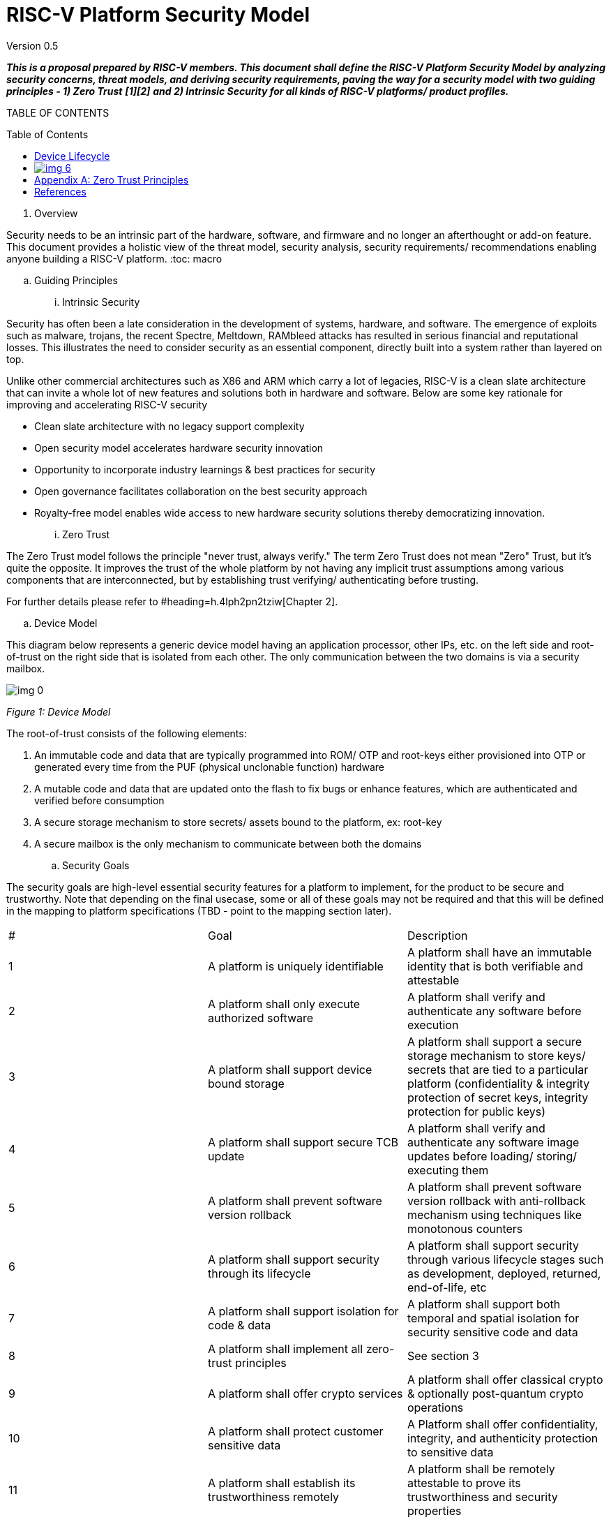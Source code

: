 = RISC-V Platform Security Model
:toc: macro


Version 0.5

**__This is a proposal prepared by RISC-V members. This document shall define the RISC-V Platform Security Model by analyzing security concerns, threat models, and deriving security requirements, paving the way for a security model with two guiding principles - 1) Zero Trust__** **__[1][2]__** **__and 2) Intrinsic Security for all kinds of RISC-V platforms/ product profiles.__**



TABLE OF CONTENTS

toc::[]



. Overview

Security needs to be an intrinsic part of the hardware, software, and firmware and no longer an afterthought or add-on feature. This document provides a holistic view of the threat model, security analysis, security requirements/ recommendations enabling anyone building a RISC-V platform. 
:toc: macro


  .. Guiding Principles
    ... Intrinsic Security

Security has often been a late consideration in the development of systems, hardware, and software. The emergence of exploits such as malware, trojans, the recent Spectre, Meltdown, RAMbleed attacks has resulted in serious financial and reputational losses. This illustrates the need to consider security as an essential component, directly built into a system rather than layered on top. 



Unlike other commercial architectures such as X86 and ARM which carry a lot of legacies, RISC-V is a clean slate architecture that can invite a whole lot of new features and solutions both in hardware and software. Below are some key rationale for improving and accelerating RISC-V security

* Clean slate architecture with no legacy support complexity
* Open security model accelerates hardware security innovation
* Opportunity to incorporate industry learnings & best practices for security
* Open governance facilitates collaboration on the best security approach
* Royalty-free model enables wide access to new hardware security solutions thereby democratizing innovation.
    ... Zero Trust

The Zero Trust model follows the principle "never trust, always verify." The term Zero Trust does not mean "Zero" Trust, but it's quite the opposite. It improves the trust of the whole platform by not having any implicit trust assumptions among various components that are interconnected, but by establishing trust verifying/ authenticating before trusting.



For further details please refer to #heading=h.4lph2pn2tziw[Chapter 2].





  .. Device Model

This diagram below represents a generic device model having an application processor, other IPs, etc. on the left side and root-of-trust on the right side that is isolated from each other. The only communication between the two domains is via a security mailbox.

image:img_0.png[]

_Figure 1: Device Model_

The root-of-trust consists of the following elements:

. An immutable code and data that are typically programmed into ROM/ OTP and root-keys either provisioned into OTP or generated every time from the PUF (physical unclonable function) hardware
. A mutable code and data that are updated onto the flash to fix bugs or enhance features, which are authenticated and verified before consumption
. A secure storage mechanism to store secrets/ assets bound to the platform, ex: root-key
. A secure mailbox is the only mechanism to communicate between both the domains



  .. Security Goals

The security goals are high-level essential security features for a platform to implement, for the product to be secure and trustworthy. Note that depending on the final usecase, some or all of these goals may not be required and that this will be defined in the mapping to platform specifications (TBD - point to the mapping section later).




|===
| #                                                                                                                                                                                                               | Goal                                                                                                                                                                                                            | Description                                                                                                                                                                                                      
| 1                                                                                                                                                                                                               | A platform is uniquely identifiable                                                                                                                                                                             | A platform shall have an immutable identity that is both verifiable and attestable                                                                                                                               
| 2                                                                                                                                                                                                               | A platform shall only execute authorized software                                                                                                                                                               | A platform shall verify and authenticate any software before execution                                                                                                                                           
| 3                                                                                                                                                                                                               | A platform shall support device bound storage                                                                                                                                                                   | A platform shall support a secure storage mechanism to store keys/ secrets that are tied to a particular platform (confidentiality & integrity protection of secret keys, integrity protection for public keys)  
| 4                                                                                                                                                                                                               | A platform shall support secure TCB update                                                                                                                                                                      | A platform shall verify and authenticate any software image updates before loading/ storing/ executing them                                                                                                      
| 5                                                                                                                                                                                                               | A platform shall prevent software version rollback                                                                                                                                                              | A platform shall prevent software version rollback with anti-rollback mechanism using techniques like monotonous counters                                                                                        
| 6                                                                                                                                                                                                               | A platform shall support security through its lifecycle                                                                                                                                                         | A platform shall support security through various lifecycle stages such as development, deployed, returned, end-of-life, etc                                                                                     
| 7                                                                                                                                                                                                               | A platform shall support isolation for code & data                                                                                                                                                              | A platform shall support both temporal and spatial isolation for security sensitive code and data                                                                                                                
| 8                                                                                                                                                                                                               | A platform shall implement all zero-trust principles                                                                                                                                                            | See section 3                                                                                                                                                                                                    
| 9                                                                                                                                                                                                               | A platform shall offer crypto services                                                                                                                                                                          | A platform shall offer classical crypto & optionally post-quantum crypto operations                                                                                                                              
| 10                                                                                                                                                                                                              | A platform shall protect customer sensitive data                                                                                                                                                                | A Platform shall offer confidentiality, integrity, and authenticity protection to sensitive data                                                                                                                 
| 11                                                                                                                                                                                                              | A platform shall establish its trustworthiness remotely                                                                                                                                                         | A platform shall be remotely attestable to prove its trustworthiness and security properties                                                                                                                     
| 12                                                                                                                                                                                                              | Security guidelines matched to product segment/ profile                                                                                                                                                         | A platform shall follow the security guidelines below to incorporate the right level of security for its product segment/ profile needs                                                                          
| 13                                                                                                                                                                                                              | Software toolchains shall enforce security properties                                                                                                                                                           | A platform toolchain shall provide security, ex: C compiler when compiling to WebAssembly certain security features like stack canary are being omitted, and so the hardware cannot also protect                 
| 14                                                                                                                                                                                                              |                                                                                                                                                                                                                 |                                                                                                                                                                                                                  
|===




  .. Adversary Model

The following are the adversary models we consider for this document




|===
| #                                                                                                                                                                                                                                                                                                                                                                                                                                                                                                             | Adversary                                                                                                                                                                                                                                                                                                                                                                                                                                                                                                     | Description                                                                                                                                                                                                                                                                                                                                                                                                                                                                                                    
| 1                                                                                                                                                                                                                                                                                                                                                                                                                                                                                                             | Unprivileged Software Adversary                                                                                                                                                                                                                                                                                                                                                                                                                                                                               | This includes software executing in U-mode. Application workloads are typically being managed by S/M-mode system software. This adversary can access U-mode CSRs, process/task memory, CPU registers in the process context.                                                                                                                                                                                                                                                                                   
| 2                                                                                                                                                                                                                                                                                                                                                                                                                                                                                                             | System Software Adversary                                                                                                                                                                                                                                                                                                                                                                                                                                                                                     | This includes system software executing in S and HS-modes. Such an adversary can access privileged CSRs, all of the system memory, CPU registers, and IO devices.                                                                                                                                                                                                                                                                                                                                              
| 3                                                                                                                                                                                                                                                                                                                                                                                                                                                                                                             | Startup Code Adversary                                                                                                                                                                                                                                                                                                                                                                                                                                                                                        | This includes system software executing in early/boot phases of the system, including BIOS, memory configuration code, device option ROM/firmware that can access system memory, CPU registers, IO devices, and IOMMU, etc.                                                                                                                                                                                                                                                                                    
| 4                                                                                                                                                                                                                                                                                                                                                                                                                                                                                                             | Simple Hardware Adversary                                                                                                                                                                                                                                                                                                                                                                                                                                                                                     | This includes adversaries that can use hardware attacks such as bus interposers to snoop on memory/device interfaces, which may give the adversary the ability to tamper with data in memory.                                                                                                                                                                                                                                                                                                                  
| 5                                                                                                                                                                                                                                                                                                                                                                                                                                                                                                             | Advanced Hardware Adversary                                                                                                                                                                                                                                                                                                                                                                                                                                                                                   | This includes adversaries that can use advanced hardware attacks, with unlimited physical access to the devices, and use mechanisms to tamper with the hardware TCB e.g., extract keys from hardware, using capabilities such as scanning electron microscopes, fib attacks, glitching attacks, etc.                                                                                                                                                                                                           
| 6                                                                                                                                                                                                                                                                                                                                                                                                                                                                                                             | Side/ Covert Channel Adversary                                                                                                                                                                                                                                                                                                                                                                                                                                                                                | This includes adversaries that may leverage any explicit/implicit shared state (architectural or micro-architectural) to leak information across privilege boundaries via inference of characteristics from the shared resources (e.g. caches, branch prediction state, internal micro-architectural buffers, queues). Some attacks may require the use of high-precision timers to leak information. A combination of system software and hardware adversarial approaches may be utilized by this adversary.  
|===








. What is Zero Trust?

Zero Trust, the term coined in 2010 by Forrester Research ^[2]^ , refers to a proactive and pervasive approach to network security designed to minimize uncertainty. It shifts the paradigm from trust-based on physical connectivity or proximity to a new model that involves always authenticating and verifying every access. This new model assumes breach and verifies each request as though it originated from an uncontrolled network. Regardless of where the request originates or what resource it accesses, the Zero Trust model teaches us to "never trust, always verify." This model for an enterprise spans from device/ user identity, devices, data, and applications to the network infrastructure that needs to be secured end-to-end to attain Zero Trust.

image:img_1.png[]

_Figure 1: Zero Trust Security for an Enterprise_ _[3]_

. Principles of Zero Trust

We can draw an analogy between the networking world of things to the platforms/ chipsets (SoC) that are developed for mobile phones, laptops, wearables/ IoT, and data centers, such that in the first case endpoint devices are communicating with each other while in the latter case various platform components and chipset components are communicating with each other to perform a computation and similarly various software layers are communicating with each other to execute a function/ application for the user.

. Verify explicitly
  ** Hardware: The source of a data packet from a peripheral bus on the platform or an internal bus/ NoC within a chip needs to be authenticated first before consuming it. We are used to the paradigm of trusting anything that is attached to a hardware bus, and recent sophisticated physical attacks are proving us wrong. Data protection with authentication, confidentiality, integrity, and replay protection shall be provided.
  ** Software: An inter-VM message coming from one VM to another needs to be verified for authenticity of the source before granting access to any resources. 
. Use least-privilege access
  ** Hardware: Minimize the privileges any hardware block has. In hardware, it’s often appealing to give additional privileges to agents just in case. For example, the PMU firmware has no need to access TRNG/ PUF registers, but granting access to PMU  and a compromised firmware might steal secrets. Hardware programming must be reportable to be able to validate that the least privileges are enforced. Alternate modes of access to the same resource should be avoided when possible, for example special modes should be visibly reported.
  ** Software: Limit the access of a software module to what it needs to perform its task at a given time. Paradigms such as Just-In-Time (JIT - not the JIT language model) and Just-Enough-Access (JEA) shall help mitigate risks.
. Assume breach
  ** Hardware: Never assume security, but assume breach of trust is imminent and build defenses to mitigate it. A peripheral with compromised firmware could be plugged into the system anytime, and before it hijacks control, detection, and quarantine actions need to be taken.
  ** Software: Function calls and API invocations are key methods to execute gadgets to deviate program control flow. Attacks such as ROP/ JOP, control flow bending are classic cases of not verifying the parameters passed in function calls or memory (stack/ heap) corruption, etc. Hardware support for protecting the control-flow integrity can enforce deterministic properties on code execution.
. Fail safely
  ** Hardware: Ensure that error conditions don't leave secrets around. Configuration or runtime error conditions or unexpected configuration changes must not leave sensitive data unprotected or disclose sensitive information via error management. Hardware elements should provide privileged software with appropriate mechanisms to manage state changes to enforce safe failures without data leakage. The classic anti-pattern in hardware is the so-called cold-boot attack, where secrets are left in memory after a reboot. Certain new memory devices have been invented to detect temperature variations and erase secrets automatically. ML algorithms also detect such attacks to take preventive measures, for example on a drone that was just shot down, will detect freefall and then erase critical secrets such as keys from the root-of-trust engine.
  ** Software: Borrowing concepts from functional safety (IEC 61508, ISO 26262, ISO 21434), a failure or fault could be detected and then bring the system to a safe/ secure state and avoid catastrophe.
. Complete mediation
  ** Hardware: Check every single access to confirm legitimacy. In hardware, this might mean making memory accesses go through appropriate memory management checks from the path from application to memory and back. Some CPUs and bus-masters even have unique IDs or fingerprints or tags that are sent along with every transaction on the bus for anyone to check legitimacy and non-repudiation.
  ** Software: The use of software isolation mechanisms in hardware offer mediation of access from software entities (guest OSes and applications) to peripherals, as well as from additional bus masters to the memory of other components.
. Separation of duty
  ** Hardware: Every agent on the system has a single purpose, for example, a PMU only does power management and a debug controller only manages to debug ports. Since hardware real-estate is expensive, it is often appealing to overload an agent with multiple duties. This complicates validating and reasoning about the security posture. Isolation techniques can help to guarantee strict separation while saving real estate.
  ** Software: The addition of a new privileged mode (hypervisor) enables the software (VMMs) to use privilege levels to separate duties and isolate failures for VMs.
. Least common mechanism
  ** Hardware: Separate out security functions from others. It is a common design pattern to have a shared bus that transports sideband messages across designs given the expense of on-die wires. If that same bus carries non-secrets and secrets, it is an attack point. All shared resources should logically be separated to avoid sharing mechanisms from being misused as covert or side channels.
  ** Software: The addition of a new privileged mode (hypervisor) is an example of one way to enable the separation and segregation of security-critical tasks from non-critical ones.
. Protect the weakest link
  ** Hardware: Protect the design’s weakest part. Hardware debug and monitoring features often require access to all assets of the design, and can hence access sensitive data. Often debug functionality is at odds with security mechanisms that try to restrict or minimize access to the data. Appropriate security mechanisms must be employed to debug available in isolated portions when activated.
  ** Software: The D-mode (debug mode) software is the component with the highest level of privileges in a RISC-V platform. We could consider the debug mode to be restricted and not have the highest level of privilege ( refer to debug spec requirement from security section 3.12).
. Defense-in-depth
  ** Hardware: Provide appropriate checkpoints in the system that can contain attacks when a component is found vulnerable and have a system-level approach for security. This can mean blocking access to a resource even if it seems like it should be open. For example, secrets shall be protected by requiring additional authentication and authorization to validate access modes e.g. debug. Validation of parameters even if the operation was protected (e.g. via authentication mechanisms). 
  ** Software: A few new RISC-V features implement multiple walls inside the CPU and from the CPU to the SoC/platform - 1) Smepmp blocks access from Machine-mode software to unprivileged/ less-privileged components. 2) New privileged hypervisor mode adds a new privileged component that manages and restricts access from VMs. 3) Software isolation frameworks. 4) Mechanisms for uncore blocks (e.g. other masters), e.g. the usage of/access to a DMA by the software.
. Simplicity
  ** Invent simpler architectures. Simpler mechanisms are harder to come up with, but easier to implement, validate and secure. Example: reduction of the size of Trusted Computing Base (TCB), which is an important security objective.



. Threat Model
  .. Pointer Safety

Asset:				Pointers

Location:			Memory

Description:			Pointers stored in programs to store addresses

Security Property:		Integrity

Threat:				Tamper

Entry Point of Threat:		Misusing pointers to access unauthorized memory, 
+
				manipulating stack, heap regions, executing data pointers, use 


after free, out of range access, etc

Impact of Vulnerability:	Memory misuse

Severity CVSS v3 Rating:	HIGH: 7.5

 				CVSS v3.1 Vector

 				AV:N/AC:L/PR:N/UI:N/S:U/C:N/I:H/A:N

(https://nvd.nist.gov/vuln-metrics/cvss/v3-calculator)

	Mitigation/		
+
	Security Requirement:	Extending pointer virtual address width or using unused bits if 


any of pointer virtual address to hold type, permissions, and tag inserted by malloc function and checked during page, walk to prevent memory misuse
+



  .. Stack Safety

Asset:				Stack

Location:			Memory/ CPU Registers

Description:			System Stack

Security Property:		Integrity

Threat:				Tamper

Entry Point of Threat:		Return Oriented Programming (ROP) attack using stack 

smashing by either buffer overrun or injecting code into the 

stack

Impact of Vulnerability:	Program control-flow hijack

Severity CVSS v3 Rating:	HIGH: 7.5

 				CVSS v3.1 Vector

 				AV:N/AC:L/PR:N/UI:N/S:U/C:N/I:H/A:N

(https://nvd.nist.gov/vuln-metrics/cvss/v3-calculator)

	Mitigation/		
+
	Security Requirement:	Use shadow stack to compare return addresses for control-flow 


transfer instructions if a mismatch is detected then raise an exception to the kernel to handle it

  .. Call/ Jump Safety

Asset:				Call/ Jump Targets

Location:			Memory/ CPU Registers

Description:			Indirect call/ jump target addresses

Security Property:		Integrity

Threat:				Tamper

Entry Point of Threat:		Call/ Jump Oriented Programming (COP/ JOP) attack using 

data tampering to perform indirect call/ jump to invalid locations

Impact of Vulnerability:	Program control-flow hijack

Severity CVSS v3 Rating:	HIGH: 7.5

 				CVSS v3.1 Vector

 				AV:N/AC:L/PR:N/UI:N/S:U/C:N/I:H/A:N

(https://nvd.nist.gov/vuln-metrics/cvss/v3-calculator)

	Mitigation/		
+
	Security Requirement:	Track indirect call/ jump instructions and permit only valid call/ 


jump locations of the code



  .. Code/ Data Confidentiality

Asset:				Code/ Data

Location:			Memory/ CPU Registers

Description:			Software Code and Data

Security Property:		Confidentiality

Threat:				Disclosure

Entry Point of Threat:		Vulnerable OS/ VMM can be exploited with privilege escalation 

to tamper code/ data of an application or hosted software

Impact of Vulnerability:	Compromised confidentiality of secrets

Severity CVSS v3 Rating:	HIGH: 7.5

 				CVSS v3.1 Vector

 				AV:N/AC:L/PR:N/UI:N/S:U/C:H/I:N/A:N

(https://nvd.nist.gov/vuln-metrics/cvss/v3-calculator)

	Mitigation/		
+
	Security Requirement:	Encrypt code/ data via hardware mechanisms with hardware 


generated keys invisible to OS/ VMM



  .. Code/ Data Integrity

Asset:				Code/ Data

Location:			Memory/ CPU Registers

Description:			Software Code and Data

Security Property:		Integrity

Threat:				Tamper

Entry Point of Threat:		Vulnerable OS/ VMM can be exploited with privilege escalation 

to tamper code/ data of an application or hosted software

Impact of Vulnerability:	Compromised integrity of interesting assets, eg: code

Severity CVSS v3 Rating:	HIGH: 7.5

 				CVSS v3.1 Vector

 				AV:N/AC:L/PR:N/UI:N/S:U/C:H/I:L/A:N

(https://nvd.nist.gov/vuln-metrics/cvss/v3-calculator)

	Mitigation/		
+
	Security Requirement:	Integrity check (is a threat protection mechanism that checks 


the drivers and system files on your device for signs of corruption) of code/ data by hardware that is attested by the hardware which can be verified locally/ remotely. Integrity checking should/shall be a permanently running mechanism.
+



  .. Timing Side-Channel Safety

Asset:				Any secret (see section 5.14)

Location:			Cache, TLB, Memory

Description:			Leakage

Security Property:		Confidentiality

Threat:				Disclosure

Entry Point of Threat:		Covert channel - Spy & Trojan attacking the victim

Impact of Vulnerability:	Disclosure of secret

Severity CVSS v3 Rating:	HIGH: 6.2

 				CVSS v3.1 Vector

 				AV:L/AC:L/PR:N/UI:N/S:U/C:H/I:N/A:N

(https://nvd.nist.gov/vuln-metrics/cvss/v3-calculator)

	Mitigation/		
+
	Security Requirement:	Timing protection (temporal partitioning) to prevent interference 


that affects observable timing behavior. The new fence.T ISA extension proposed for RISC-V for temporal partitioning prevents any interference between security domains, each such microarchitectural state must be reset to a state that is independent of execution history before a context switch to a different thread/ process.
+



  .. Hardware Supply Chain Safety

Asset:				Hardware IP

Location:			Design (GDSII)

Description:			IP theft, Counterfeiting, Overproduction

Security Property:		Confidentiality

Threat:				Disclosure

Entry Point of Threat:		Design in GDSII form

Impact of Vulnerability:	Loss of IP, Loss of revenue

Severity CVSS v3 Rating:	HIGH: 4.6

 				CVSS v3.1 Vector

 				https://nvd.nist.gov/vuln-metrics/cvss/v3-calculator?vector=AV:P/AC:L/PR:N/UI:N/S:U/C:H/I:N/A:N&version=3.1[AV:P/AC:L/PR:N/UI:N/S:U/C:H/I:N/A:N]

(https://nvd.nist.gov/vuln-metrics/cvss/v3-calculator)

	Mitigation/		
+
	Security Requirement:	Logic locking is one of the new emerging technology that 


enables the hardware to lock the IP/ SoC using a password only known to the design house and can only be unlocked after the parts come back to the design house. Without this password, the IP/ SoC is literally defunct or unusable.



  .. Software Supply Chain Safety

Asset:				Software IP

Location:			Software/ Application binary

Description:			Cloning, Tampering

Security Property:		Confidentiality, Integrity

Threat:				Disclosure, Tamper

Entry Point of Threat:		Build tools, build servers, release servers, etc

Impact of Vulnerability:	Loss of IP, Loss of revenue

Severity CVSS v3 Rating:	HIGH: 4.6

 				CVSS v3.1 Vector

 				https://nvd.nist.gov/vuln-metrics/cvss/v3-calculator?vector=AV:P/AC:L/PR:N/UI:N/S:U/C:H/I:N/A:N&version=3.1[AV:P/AC:L/PR:N/UI:N/S:U/C:H/I:N/A:N]

(https://nvd.nist.gov/vuln-metrics/cvss/v3-calculator)

	Mitigation/		
+
	Security Requirement:	Encryption, Attestation, and protection of code signing 


certificates, build tool attestation, etc



  .. Peripheral/ IP Authentication

Asset:				Peripherals/ IPs

Location:			SoC/ Platform

Description:			Fake/ rogue Peripheral/ IP communicating with the victim

Security Property:		Integrity, Availability

Threat:				Disclosure, Tamper

Entry Point of Threat:		Procurement channels

Impact of Vulnerability:	Insecure products

Severity CVSS v3 Rating:	HIGH: 5.2

 				CVSS v3.1 Vector

 				https://nvd.nist.gov/vuln-metrics/cvss/v3-calculator?vector=AV:P/AC:L/PR:N/UI:N/S:U/C:H/I:N/A:N&version=3.1[AV:P/AC:L/PR:N/UI:N/S:U/C:N/I:H/A:]L

(https://nvd.nist.gov/vuln-metrics/cvss/v3-calculator)

	Mitigation/		
+
	Security Requirement:	Peripheral/ IP mutual authentication. Recent developments in 


the industry to address this concern include opencompute.org, dmtf.org, and pce.org where they propose peripheral extensions to enable mutual authentication and encrypted communication among N parties on the platform. This could be extended to even to the IP level inside the SoC, which needs careful evaluation to make sure the trade-offs for PPA$ are worth the additional security it offers for the particular product.



  .. Non-CPU IPs/ Peripherals outside TEE

Asset:				Peripherals/ IPs

Location:			SoC/ Platform

Description:			Non-CPU IPs & Peripherals are outside scopes of TEE and 

hence the code & data do not get any security guarantees from the TEE, and so are unprotected

Security Property:		Confidentiality, Integrity, Availability

Threat:				Disclosure, Tamper, DoS

Entry Point of Threat:		Untrusted OS/ VMM

Impact of Vulnerability:	Weak security to code/ data 

Severity CVSS v3 Rating:	HIGH: 7.2

 				CVSS v3.1 Vector

 				https://nvd.nist.gov/vuln-metrics/cvss/v3-calculator?vector=AV:P/AC:L/PR:N/UI:N/S:U/C:H/I:N/A:N&version=3.1[AV:N/AC:L/PR:H/UI:N/S:U/C:H/I:H/A:]H

(https://nvd.nist.gov/vuln-metrics/cvss/v3-calculator)

	Mitigation/		
+
	Security Requirement:	TEEs need to be extended to include non-CPU IPs such as 


GPU, etc., and peripheral devices into the enclave. 

. Platform Security Model

In this chapter, we shall discuss the various components of the Zero Trust Platform Security Model along with guidance for architecting them effectively.

  .. Platform Unique Identity

This is typically done by provisioning a Hardware Unique Key (HUK) or root-key into on-chip immutable storage such as One Time Programmable (OTP) memory/ fuses OR by using hardware or software Physical Unclonable Functions (PUFs) that can regenerate unique identities for a platform based on the device characteristics. Once a platform is uniquely identifiable, then that identity shall be verifiable and attested as proof of identity. DICE ^[12]^ attestation architecture from TCG for example uses hardware unique key to establish a cryptographically strong device identity, attest software and security policy, and assist in safely deploying and verifying software updates.



  .. Platform Root-of-Trust

A hardware Root-of-Trust (RoT) is the foundation on which all security operations of a computing system depend. It contains the root keys used for cryptographic functions and enables a secure boot process. It is inherently trusted, and therefore must be secure by design. The most secure implementation of a root of trust utilizes hardware to make it immune from malware attacks. As such, it can be a stand-alone security module or implemented as a security module within a processor or System on Chip (SoC). The RoT consists of both an immutable firmware that is trusted which never changes on a production platform such as ROM and an updatable firmware that is verified every time before trusting that is anchored to the hardware. The RoT shall provide trusted services such as verified boot as a chain of trust, key provisioning, and management, security lifecycle management, sealed storage, device management, crypto services, attestation, etc. There are 2 types of RoT available to choose

* Hardware-based RoT are of two types - fixed-function and programmable, where the fixed-function RoT is specifically targeted for resource-constrained IoT product segments while the fully reprogrammable RoT is for all other product segments where a more complex set of security functions are required that can evolve over time to meet new attacks/ vulnerabilities. 

Hardware RoTs can either be further classified into two types 

  ** Integrated RoT, where RoT IP is integrated into an SoC
  ** Discrete RoT (platform RoT), where RoT is added to the platform/ PCB such as TPM module or secure elements chip
+



image:img_2.png[]

_Figure 2: Hardware Root-of-Trust_ _[10]_



* Software-based RoT is specifically designed for IoT devices that are already shipped, where installing RoT software that could leverage existing hardware blocks such as cache memory for generating unique identity, while the rest of operations are performed in software.

**

=== Device Lifecycle

A security lifecycle defines the security state of a device through its lifetime, where each state of the device defines the security properties to be in effect in that state. The below security life cycle model is borrowed from OpenTitan’s life cycle model acts as a good reference for implementing product-specific security life cycle whether we use an integrated RoT or discrete RoT such as OpenTitan or TPM module or Secure Elements. 

image:img_3.png[]

_Figure 5: Device Security Lifecycle_ _[11]_



    ... Device Provisioning
    ... Secure Boot

image:img_4.png[]

_Figure 6: Secure Boot_ _[22]_

    ... Ownership Transfer



    ... Device Attestation

The health of the platform shall be remotely verifiable by measuring the firmware’s integrity. 



    ... Software Update 



image:img_5.png[]

_Figure 6: Software Update Overview_ _[23]_

**

  .. Firmware Version Anti-rollback

Anti-roll back mechanisms shall be implemented to prevent unauthorized firmware version rollback as described in chapter Firmware Upgrade. Typically this is done using monotonic counters in hardware.



  .. Sealed Storage





  .. Authorized Software Execution

Any software/ firmware before being executed the platform shall verify the authenticity with digital signature checks.



  .. Trusted Execution Capability

A trusted execution environment (TEE) is a context of execution protected by a system processor with a Hardware-attested TCB. Sensitive secrets like cryptographic keys, authentication strings, or data with intellectual property and privacy concerns can be preserved within a TEE, and operations involving these secrets can be performed within the TEE, thereby mitigating against loss of confidentiality and integrity. A TEE also helps ensure that operations performed within it and the associated data cannot be viewed from outside, not even by privileged software or debuggers. Communication with the TEE is designed to only be possible through designated interfaces, and it is the responsibility of the TEE designer/ developer to define these interfaces appropriately. 

* Memory Isolation with Encryption
* Application Isolation via TEEs
* VM Isolation with Encryption
* Integrity Protection using Merkle Trees



Multiple TEEs are becoming popular as gathering assets from various stakeholders in a single TEE could be limiting and risky from a business perspective ^[15]^ .



  .. Cryptographically-Secure Entropy Source





  .. Cryptographic ISA Extensions/ Accelerators

…



  .. Confidential Computing

The Confidential Computing Consortium has defined confidential computing as “the protection of data in use by performing computation in a hardware-based Trusted Execution Environment”, and identified three primary attributes for what constitutes a Trusted Execution Environment: data integrity, data confidentiality, and code integrity. As described in https://confidentialcomputing.io/whitepaper-01-latest/[Confidential Computing: Hardware-Based Trusted Execution for Applications and Data], four additional attributes may be present (code confidentiality, programmability, recoverability, and attestability) but are not strictly necessary for a computational environment to be classified as confidential computing. 



  .. Control Flow Integrity

…



  .. Software Fault Isolation

… Refer [14]



  .. Memory Safety

…



  .. Side-channel Attack Resistance

Side-channel attacks (the most recent popular ones being Spectre & Meltdown) exploit unintended information leakage, such as the execution time of an algorithm depending on the secret key being processed. On embedded systems, common observations which leak side-channel information include timing and power (including electromagnetic emissions from power). These leaks are coupled to the physical design of the device, including microarchitectural design choices. Such attacks may require intimate physical measurements taken from the device or maybe possibly from external interfaces or even across networks. Microarchitectural covert channels exploit changes in execution timing resulting from competing for access to limited hardware resources such as caches, TLBs, branch predictors, and prefetchers. An example microarchitectural attack is: a Spy & Trojan process exploits the Victim process and leaks secrets, ex: the cache lines used by the Trojan create a footprint that can be sensed by the Spy and similarly, TLB, prefetchers also can be utilized for the sensing.



Measuring the “leakage” from a device to understand if the vulnerability is present is typically done with a statistical measurement showing if a device has differing characteristics when processing different secret values. In power and timing side-channels this commonly uses the Test Vector Leakage Assessment (TVLA) method ^[17]^ which relies on Welch’s T-Test, which has been standardized as ISO 17825 ^[18]^ .



Countermeasures may include algorithmic-level and physical level changes, and the choice of countermeasure depends on required protection along with interoperability requirements. Modifying standard algorithms to include a mask means the algorithm processes a random value (unknown to the attacker), complicating side-channel attacks. For example, AES can be masked such that it produces the same input and output as the standard AES modes, but with different intermediate states than unmasked AES ^[19]^ . The encryption can also be adjusted to be used in a leakage-resistant fashion, which is incompatible with “standard” AES modes ^[20]^ . Physical changes such as dual-rail logic can suppress the leakage, and do not require changes to the algorithms ^[21]^ . As another example, the recent fence.T new ISA extension proposed for RISC-V for temporal partitioning prevents any interference between security domains, each such microarchitectural state must be reset to a state that is independent of execution history before a context switch to a different process.



Speculative execution attacks put a dangerous new twist on information leakage through microarchitectural side channels. Ordinarily, programmers can reason about leakage based on the program’s semantics, and prevent said leakage by carefully writing the program to not pass secrets to covert channel-creating “transmitter” instructions, such as branches and loads. Speculative execution breaks this defense because a transmitter might miss-speculatively execute with a secret operand even if it can never execute with said operand invalid executions. There have been much research around the microarchitecture of RISC-V designs to be resistant to Spectre, and the noticeable one being Speculative Privacy Tracking ^[25]^ , hardware protection that delays execution of every transmitter until it can prove that the transmitter’s operands leak during the program’s non-speculative execution. Using a novel dynamic information flow analysis microarchitecture, SPT efficiently proves when such an operand declassification implies that other data becomes declassified, which enables other delayed transmitters to be executed safely.





  .. Supply-chain Attack Resistance

Organizations are increasingly at risk of supply chain compromise, whether intentional or unintentional. Managing cyber supply chain risks requires, in part, ensuring the integrity, quality, and resilience of the supply chain, its products, and its services. Cyber supply chain risks may include counterfeiting, unauthorized production, tampering, theft, and insertion of malicious or otherwise unexpected software and hardware, as well as poor manufacturing and development practices in the cyber supply chain.
+



* Hardware Supply Chain Mitigation: 

When a design house outsources its hardware design (GDSII format) to contract manufacturing foundry services and assembly services, there could be a potential risk to following threats, which the design house may never come to know.

. IP theft
. Counterfeiting
. Over-production


+
A decade long researched technique - Logic Locki ^ng[1^ 3] has recently matured that helps to lock sensitive IPs or entire SoCs using specific hardware unlocking keys only known to the hardware design house, which can only be used by the design house to unlock it after the part returns from foundry/ assembly thereby eliminating foundry/ assembly services out of trust boundary.




* Software Supply Chain Mitigation: 

Software supply chain attacks ^[24]^ are an emerging kind of threat that targets software developers and suppliers. The goal is to access source codes, build processes, or update mechanisms by infecting legitimate apps to distribute malware. Because software is built and released by trusted vendors, these apps and updates are signed and certified. In software supply chain attacks, vendors are likely unaware that their apps or updates are infected with malicious code when they’re released to the public. The malicious code then runs with the same trust and permissions as the app. The following types of attacks exist

. Compromised software building tools or updated infrastructure
. Stolen code-sign certificates or signed malicious apps using the stolen identity
. Compromised specialized code shipped into hardware or firmware components
. Pre-installed malware on devices


+
Deploying strong code integrity policies to allow only authorized apps to run on the device and using on-device detection of suspicious activities to take remedial action is a promising way to mitigate against such attacks.



+





. Security Ecosystem





. Configuration Schema

*Placeholder*

== image:img_6.png[]

. Standards and Certification





== Appendix A: Zero Trust Principles


|===
| *#*                                                                                                                                 | *Principle*                                                                                                                         | *Description*                                                                                                                       | *Example*                                                                                                                            
| 1                                                                                                                                   | Verify Explicitly                                                                                                                   | Verify every access explicitly without any trust assumptions                                                                        | Data packet from any sender needs to be authenticated before using it to ensure non-repudiation                                      
| 2                                                                                                                                   | Least Privilege                                                                                                                     | A subject should be given only those privileges that it needs to complete its task                                                  | An entity having access to unauthorized resources, can lead to security vulnerabilities such as data leakage                         
| 3                                                                                                                                   | Assume Breach                                                                                                                       | Assume everything eventually gets broken                                                                                            | A rogue peripheral attached, or a malware installed in a system can lead to system compromise                                        
| 4                                                                                                                                   | Fail Securely                                                                                                                       | Ensure that error conditions don’t leave secrets around                                                                             | Any secrets left in the memory after a reboot can lead to data leakage                                                               
| 5                                                                                                                                   | Complete Mediation                                                                                                                  | Unless a subject is given explicit access to an object, it should be denied access to that object                                   | Caching of access privilege information, when reused without being updated dynamically can lead to unauthorized access to resources  
| 6                                                                                                                                   | Separation of Duty                                                                                                                  | Every agent in a system has only a single purpose                                                                                   | Augmenting the functionality of an entity with unrelated features or bug fixes can lead to creation of backdoors                     
| 7                                                                                                                                   | Least Common                                                                                                                        | Access mechanisms should not be shared                                                                                              | Every entity should have their own custom access permissions to avoid unauthorized access                                            
| 8                                                                                                                                   | Secure Weak Link                                                                                                                    | Protect the weakest link in the chain                                                                                               | A decryption key stored in unprotected memory can lead to loss of data confidentiality and availability                              
| 9                                                                                                                                   | Defense in Depth                                                                                                                    | Build multiple layers/ walls of security                                                                                            | If a system has only a single layer of defense mechanism, and if it is bypassed, it can lead to system compromise                    
| 10                                                                                                                                  | Simplicity                                                                                                                          | Keep it simple                                                                                                                      | Complexity can lead to vulnerabilities                                                                                               
|===




== References

. https://www.intel.com/content/www/us/en/newsroom/opinion/zero-trust-approach-architecting-silicon.html[https://www.intel.com/content/www/us/en/newsroom/opinion/zero-trust-approach-architecting-silicon.html]
. https://www.forrester.com/blogs/tag/zero-trust/[https://www.forrester.com/blogs/tag/zero-trust/]
. https://docs.microsoft.com/en-us/security/zero-trust/[https://docs.microsoft.com/en-us/security/zero-trust/]
. https://github.com/riscv/riscv-crypto/releases[https://github.com/riscv/riscv-crypto/releases]
. https://github.com/riscv/riscv-platform-specs/blob/main/riscv-platform-spec.adoc[https://github.com/riscv/riscv-platform-specs/blob/main/riscv-platform-spec.adoc]
. https://www.commoncriteriaportal.org/files/ppfiles/pp0084b_pdf.pdf[https://www.commoncriteriaportal.org/files/ppfiles/pp0084b_pdf.pdf]
. https://docs.opentitan.org/doc/security/specs/device_life_cycle/[https://docs.opentitan.org/doc/security/specs/device_life_cycle/]
. https://nvlpubs.nist.gov/nistpubs/ir/2021/NIST.IR.8320-draft.pdf[https://nvlpubs.nist.gov/nistpubs/ir/2021/NIST.IR.8320-draft.pdf]
. https://nvlpubs.nist.gov/nistpubs/SpecialPublications/NIST.SP.800-193.pdf[https://nvlpubs.nist.gov/nistpubs/SpecialPublications/NIST.SP.800-193.pdf]
. https://www.rambus.com/security/root-of-trust/rt-630/[https://www.rambus.com/security/root-of-trust/rt-630/]
. https://docs.opentitan.org/doc/security/specs/[https://docs.opentitan.org/doc/security/specs/]
. https://trustedcomputinggroup.org/work-groups/dice-architectures/[https://trustedcomputinggroup.org/work-groups/dice-architectures/]
. https://ieeexplore.ieee.org/iel7/8168766/8203442/08203496.pdf[https://ieeexplore.ieee.org/iel7/8168766/8203442/08203496.pdf]
. https://dl.acm.org/doi/10.1145/168619.168635[https://dl.acm.org/doi/10.1145/168619.168635]
. https://dl.acm.org/doi/abs/10.1145/3342195.3387532[https://dl.acm.org/doi/abs/10.1145/3342195.3387532]
. https://github.com/riscv/riscv-debug-spec/blob/master/riscv-debug-stable.pdf[https://github.com/riscv/riscv-debug-spec/blob/master/riscv-debug-stable.pdf]
. https://csrc.nist.gov/csrc/media/events/non-invasive-attack-testing-workshop/documents/08_goodwill.pdf[https://csrc.nist.gov/csrc/media/events/non-invasive-attack-testing-workshop/documents/08_goodwill.pdf]
. https://www.iso.org/standard/60612.html[https://www.iso.org/standard/60612.html]
. https://ieeexplore.ieee.org/document/6176671[https://ieeexplore.ieee.org/document/6176671]
. https://tches.iacr.org/index.php/TCHES/article/view/8988[https://tches.iacr.org/index.php/TCHES/article/view/8988]
. https://ieeexplore.ieee.org/abstract/document/1401864[https://ieeexplore.ieee.org/abstract/document/1401864]
. https://www.electronicspecifier.com/products/design-automation/increasingly-connected-world-needs-greater-security[https://www.electronicspecifier.com/products/design-automation/increasingly-connected-world-needs-greater-security]
. https://www.samsungknox.com/es-419/blog/knox-e-fota-and-sequential-updates[https://www.samsungknox.com/es-419/blog/knox-e-fota-and-sequential-updates]
. https://docs.microsoft.com/en-us/windows/security/threat-protection/intelligence/supply-chain-malware[https://docs.microsoft.com/en-us/windows/security/threat-protection/intelligence/supply-chain-malware]
. https://dl.acm.org/doi/10.1145/3466752.3480068[https://dl.acm.org/doi/10.1145/3466752.3480068]
. https://arxiv.org/abs/2111.01421[https://arxiv.org/abs/2111.01421]
. https://www.nap.edu/catalog/24676/foundational-cybersecurity-research-improving-science-engineering-and-institutions[https://www.nap.edu/catalog/24676/foundational-cybersecurity-research-improving-science-engineering-and-institutions]
. [.underline]#https://trustedcomputinggroup.org/work-groups/dice-architectures/#

